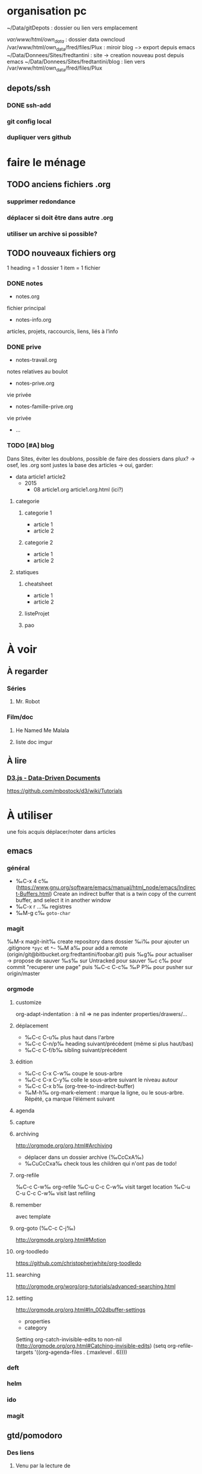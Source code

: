 * organisation pc
~/Data/gitDepots : dossier ou lien vers emplacement

/var/www/html/own_data/ : dossier data owncloud
/var/www/html/own_data/fred/files/Plux : miroir blog −> export depuis emacs
~/Data/Donnees/Sites/fredtantini : site -> creation nouveau post depuis emacs
~/Data/Donnees/Sites/fredtantini/blog : lien vers /var/www/html/own_data/fred/files/Plux
** depots/ssh
*** DONE ssh-add
*** git config local
*** dupliquer vers github

* faire le ménage

** TODO anciens fichiers .org
*** supprimer redondance
*** déplacer si doit être dans autre .org
*** utiliser un archive si possible?
** TODO nouveaux fichiers org
1 heading = 1 dossier
1 item = 1 fichier
*** DONE notes 
- notes.org
fichier principal
- notes-info.org
articles, projets, raccourcis, liens, liés à l’info
*** DONE prive
- notes-travail.org
notes relatives au boulot
- notes-prive.org
vie privée
- notes-famille-prive.org
vie privée
- ...
*** TODO [#A] blog 
Dans Sites, éviter les doublons, possible de faire des dossiers dans plux?
-> osef, les .org sont justes la base des articles -> oui, garder:
- data
  article1
  article2
  - 2015
    - 08
      article1.org
      article1.org.html (ici?)
**** categorie
***** categorie 1
- article 1
- article 2
***** categorie 2
- article 1
- article 2
**** statiques
***** cheatsheet
- article 1
- article 2
***** listeProjet
***** pao
* À voir
** À regarder
*** Séries
**** Mr. Robot
*** Film/doc
**** He Named Me Malala
**** liste doc imgur
** À lire
*** [[https://d3js.org/][D3.js - Data-Driven Documents]]

 https://github.com/mbostock/d3/wiki/Tutorials

* À utiliser
une fois acquis déplacer/noter dans articles
** emacs
*** général
- ‰C-x 4 c‰ (https://www.gnu.org/software/emacs/manual/html_node/emacs/Indirect-Buffers.html)
  Create an indirect buffer that is a twin copy of the current buffer, and select it in another window
- ‰C-x r …‰ registres
- ‰M-g c‰ =goto-char=
*** magit
‰M-x magit-init‰
create repository dans dossier
‰i‰ pour ajouter un .gitignore =*pyc= et =*~=
‰M a‰ pour add a remote (origin/git@bitbucket.org:fredtantini/foobar.git)
puis
‰g‰ pour actualiser -> propose de sauver
‰s‰ sur Untracked pour sauver
‰c c‰ pour commit "recuperer une page" puis ‰C-c C-c‰
‰P P‰ pour pusher sur origin/master

*** orgmode
**** customize
org-adapt-indentation : à nil => ne pas indenter properties/drawers/...
**** déplacement
- ‰C-c C-u‰ plus haut dans l'arbre
- ‰C-c C-n/p‰ heading suivant/précédent (même si plus haut/bas)
- ‰C-c C-f/b‰ sibling suivant/précédent
**** édition
- ‰C-c C-x C-w‰ coupe le sous-arbre
- ‰C-c C-x C-y‰ colle le sous-arbre suivant le niveau autour
- ‰C-c C-x b‰     (org-tree-to-indirect-buffer)
- ‰M-h‰ org-mark-element : marque la ligne, ou le sous-arbre. Répété,
  ça marque l’élément suivant
**** agenda
**** capture
**** archiving
http://orgmode.org/org.html#Archiving
  - déplacer dans un dossier archive (‰CcCxA‰)
  - ‰CuCcCxa‰ check tous les children qui n'ont pas de todo!

**** org-refile 
‰C-c C-w‰ org-refile
‰C-u C-c C-w‰ visit target location
‰C-u C-u C-c C-w‰ visit last refiling
**** remember
avec template
**** org-goto (‰C-c C-j‰) 
http://orgmode.org/org.html#Motion
**** org-toodledo
    https://github.com/christopherjwhite/org-toodledo
**** searching
http://orgmode.org/worg/org-tutorials/advanced-searching.html
**** setting
http://orgmode.org/org.html#In_002dbuffer-settings
- properties
- category
Setting org-catch-invisible-edits to non-nil (http://orgmode.org/org.html#Catching-invisible-edits)
(setq org-refile-targets '((org-agenda-files . (:maxlevel . 6))))

*** deft
*** helm
*** ido
*** magit
** gtd/pomodoro
*** Des liens
**** Venu par la lecture de 
     https://medium.com/dev-notes/la-technique-pomodoro-c00603da47f9
**** site officel
     http://pomodorotechnique.com/
**** Recherche avec emacs
***** http://www.agilesoc.com/2011/08/08/emacs-org-mode-kanban-pomodoro-oh-my/
***** http://www.emacswiki.org/emacs/pomodoro
***** http://headhole.org/organisation/2012/08/22/org-mode-gtd-and-the-pomodoro-technique/
***** http://theadmin.org/articles/pomodoro-emacs-with-orgmode/
***** fcouchet
****** http://www.couchet.org/blog/index.php?post/2010/08/04/Pomodoro-et-org-mode
****** http://www.couchet.org/blog/index.php?post/2010/02/20/Sur-la-route-de-Pomodoro
****** http://www.couchet.org/20110412-lille/
****** http://www.couchet.org/20110412-lille/gtd-ztd-org-mode.pdf
***** http://orgmode.org/worg/org-gtd-etc.html
**** ztd http://www.habitudes-zen.fr/2009/zen-to-done-ztd-lultime-systeme-simple-de-productivite/
***** recueillir
****** idéalement, dans emacs, voir pour prendre un carnet
***** scruter
****** ne pas attendre pour prendre une note, lire un mail… si ça prend moins de 2 minutes
***** planifier
****** programmer Most Important Tasks pour la semaine, gros galets pour la journée
***** faire
****** 1 tâche à la fois
avec pomodoro?
***** Système de confiance simple
****** listes séparées simples, à vérifier chaque jour
***** organiser
****** répartir les notes «receuillir» dans ces listes
***** examire
****** examiner système et objectifs chaque semaine
***** simplifier
****** réduire objectifs et tâches pour garder que les plus importantes
***** Routine
****** définir et conserver des routine
*** Mise en place
**** Commencer doucement:
***** planifier 3 most important tasks chaque semaine -> 25/50 min
***** planifier le gros de la journée chaque jour -> 25 min
***** veille
****** 1 scéance maison par jour pour dépiler flux rss -> ajout de notes à lire
****** 1 scéance de lecture des choses notées à partir des «à lire» -> ajout d'autres «à lire»
** ssh
- https://confluence.atlassian.com/bitbucket/configure-multiple-ssh-identities-for-gitbash-mac-osx-linux-271943168.html
- http://www.robotgoblin.co.uk/blog/2012/07/24/managing-multiple-ssh-keys/

* À faire
** stopmotion lego

* TODO À trier plus
** Info
*** emacs                                                                :QL:
**** Modes/fonctions sympas
***** auto-fill-mode
passe à la ligne automatiquement (comme en faisant ‰M-q‰ à chaque frappe)
***** scroll-lock-mode
déplace l’écran au lieu du curseur : par exemple, si le curseur est au
milieu de l’écran, ‰C-n‰ fait remonter l’écran d’une ligne ; le
curseur est sur la ligne d’après, mais toujours au milieu de l’écran.
***** hl-line-mode 
la ligne courante est mise en relief.
***** annotations sans changer le fichier
https://github.com/bastibe/annotate.el
***** configurer son mode-line
****** http://shibayu36.hatenablog.com/entry/2014/04/01/094543
***** prettify-symbols-mode
pour avoir par exemple des λ quand on tape lambda ou des ≤ quand on tape <= (voir l’aide de la fonction)
****** https://github.com/drothlis/pretty-symbols
***** des registres interactifs (àla ido)
****** https://github.com/atykhonov/iregister.el
via http://www.reddit.com/r/emacs/comments/22ssyg/interactive_register_commands_for_emacs/
***** set-mark-command-repeat-pop
****** https://twitter.com/themathiasdahl/status/455651528322584576.
#+BEGIN_QUOTE
If you use C-u C-SPC to pop mark, check out the option
set-mark-command-repeat-pop. Then you do only C-SPC after an initial
pop. #emacs
#+END_QUOTE
***** 24.4
C-x SPC -> kill-yank.. easy
New command `C-x C-k x' (`kmacro-to-register') stores keyboard macros in registers.
superword-mode
****** snip emacs                                                   :QL:snip:
***** DONE M-x whitespace-cleanup
***** TODO visual-regexp 
comme replace-regexp, mais avec des couleurs pour chaque partie de la regexp
****** http://www.emacswiki.org/emacs/VisualRegexp
****** https://github.com/benma/visual-regexp.el
***** DONE `whitespace-cleanup' (whitespace.el)
***** TODO auto-revert-tail-mode pour simuler tail -f
****** voir aussi http://www.emacswiki.org/emacs/TrackChanges 
****** et highlight-changes-mode code-review
***** TODO god-mode
un appui sur ESC pour passer de C-a C-k C-n C-y à akny, de M-f M-f M-f à gf.., etc.
****** https://github.com/chrisdone/god-mode
***** ibuffer-fontification-alist
****** exemple dans :https://raw.githubusercontent.com/avar/dotemacs/master/.emacs
****** depuis : http://www.reddit.com/r/emacs/comments/21fjpn/fontifying_buffer_list_for_emacs_243/
***** DONE deleteblank when saving
****** https://github.com/jaseemabid/emacs.d/blob/master/init.el#L487
***** remember tramp connection
****** https://github.com/jaseemabid/emacs.d/commit/817829640db031019cde79e7fc6f531ea42a2b22
***** TODO fancy-narrow
comme narrow, mais au lieu de supprimer le texte, le grise
****** https://github.com/Bruce-Connor/fancy-narrow
***** org-protocol
****** http://www.marshut.com/isriwm/org-protocol-title.html
***** M-l/u/c marche aussi avec un argument négatif
****** https://www.gnu.org/software/emacs/manual/html_node/emacs/Fixing-Case.html#Fixing-Case
***** options pour comment indenter le C
****** http://www.emacswiki.org/emacs/IndentingC
***** org-mode : comment supprimer certains markup
****** http://stackoverflow.com/questions/22491823/disable-certain-org-mode-markup/22493885#22493885
***** TODO gérer les minor modes facilement
****** https://github.com/ShingoFukuyama/manage-minor-mode
***** TODO which-function-mode pour afficher le nom de la fonction dans l'info
****** http://emacsredux.com/blog/2014/04/05/which-function-mode/
***** paredit-split/join-sexp pour passer de (foo bar) à (foo) (bar) ou "hello world" à "hello" "world"
****** http://www.emacswiki.org/emacs/PareditCheatsheet 
***** pretty printing le résultat d'une expression
****** https://github.com/steckerhalter/ipretty
***** TODO major mode pour html + block "php/jsp/template"
****** http://web-mode.org/
***** indirect buffer permet de faire du narrow sur différentes régions
****** http://demonastery.org/2013/04/emacs-narrow-to-region-indirect/
***** TODO rainbow-deliminators.el parenthèses/crochets/… en couleur pour savoir où on en est
****** http://www.emacswiki.org/emacs/RainbowDelimiters
***** TODO Kill & Mark Things Easily in Emacs
****** https://github.com/leoliu/easy-kill
***** TODO afficher les suites possibles d'un raccourci (plutôt que de faire C-h)
****** https://github.com/kbkbkbkb1/guide-key
***** TODO keychord pour lancer une commande quand on appuie sur 2 touches en même temps
****** http://www.emacswiki.org/emacs/KeyChord
****** http://www.reddit.com/r/emacs/comments/22hzx7/what_are_your_keychord_abbreviations/
***** TODO company mode : COMPlete ANYthing «popup qui affiche les complétions possibles»
****** http://www.emacswiki.org/emacs/CompanyMode
****** http://company-mode.github.io/
***** conversion en masse via un makefile
****** https://github.com/abo-abo/make-it-so
***** TODO export org-mode: possible en asynchrone
****** http://orgmode.org/manual/The-Export-Dispatcher.html
***** TODO impatient mode : voir le changement dans le navigateur dès qu'on tape
****** https://github.com/netguy204/imp.el
***** liens dans org-mode
****** abbreviations
******* [\[linkword:tag]\[description]] avec linkword dans org-link-abbrev-alist %s remplacé par le tag
******* #+LINK: google    http://www.google.com/search?q=%s pour dans 1 seul buffer -> [\[google:foobar]]
******* http://orgmode.org/manual/Link-abbreviations.html#Link-abbreviations
****** search option
        [[file:~/code/main.c::255]] ligne
        [[file:~/xx.org::My Target]] <<target
        [[file:~/xx.org::*My Target]] header
        [[file:~/xx.org::#my-custom-id]] lien avec propriété CUSTOM_ID
        [[file:~/xx.org::/regexp/]] occur / org-occur
******* http://orgmode.org/manual/Search-options.html#Search-options
****** radio target
******* For example, a target ‘<<<My Target>>>’ causes each occurrence of ‘My Target’ in normal text to become activated as a link. (en faisant un C-c C-c).
******* http://orgmode.org/manual/Radio-targets.html#Radio-targets
****** snip bash                                                    :QL:snip:
***** header-line-format variable, the same as mode-line-format
***** (require 'paren)
****** (setq show-paren-style 'parenthesis)
****** (show-paren-mode +1)
****** Show Paren Delay + grand, mais Show Paren Style: Value Menu expression
****** https://github.com/Fuco1/smartparens : Some of these packages include autopair, textmate, wrap-region, electric-pair-mode, paredit and others
****** paredit http://www.emacswiki.org/emacs/ParEdit
***** http://www.emacswiki.org/emacs/HighlightTemporarily
***** C-h a ≠ M-x apropos !!!!!
***** display table
****** (or standard-display-table (setq standard-display-table (make-display-table)))
****** (aset standard-display-table ?\f (vconcat "\n" (make-vector 78 ?-) "^L\n"))
***** https://github.com/technomancy/better-defaults/blob/master/better-defaults.el
***** http://www.emacswiki.org/emacs/HippieExpand
***** undo-tree
****** http://www.dr-qubit.org/emacs.php#undo-tree-docs
****** http://www.emacswiki.org/emacs/UndoTree
***** magit-tramp https://github.com/sigma/magit-tramp
***** https://github.com/victorhge/iedit
***** https://github.com/magnars/multiple-cursors.el
***** https://linuxfr.org/users/philippemc/journaux/emacs-24-toute-resistance-est-inutile#comment-1485777
***** smex M-x àla ido
***** http://jblevins.org/projects/deft/
***** zenburn-theme
***** js2-mode
***** flx-ido
***** https://github.com/lewang/flx
***** https://github.com/emacs-helm/helm/wiki
***** http://www.emacswiki.org/emacs/ELPA repository, eval after load etc.
***** mmm-mode multiple-major-mode coexistant http://www.emacswiki.org/emacs/MmmMode
***** https://github.com/tkf/emacs-ipython-notebook
***** http://common-lisp.net/project/slime/
***** (global-)linum-mode
***** mettre les customize séparément
tip 7 de http://a-nickels-worth.blogspot.fr/2007/11/effective-emacs.html 
***** profiler le init
http://www.emacswiki.org/emacs/ProfileDotEmacs
***** autoload
http://stackoverflow.com/questions/4189159/emacs23-elisp-how-to-properly-autoload-this-library
http://stackoverflow.com/questions/6886643/file-extension-hook-in-emacs
http://emacswiki.org/emacs/AutoLoad
http://www.gnu.org/software/emacs/manual/html_mono/elisp.html#Autoload
***** demarrer le daemon et utiliser le client
    http://stackoverflow.com/a/4189193
***** python ide
http://pedrokroger.net/2010/07/configuring-emacs-as-a-python-ide-2/
**** workflow
***** http://irreal.org/blog/?p=3730
quick note
***** http://sachachua.com/blog/2015/02/learn-take-notes-efficiently-org-mode/
***** http://irreal.org/blog/?p=3726
capturing blog idea
***** à lire : les options que l’on peut mettre dans #+BEGIN_... (-n -r)
****** http://orgmode.org/manual/Literal-examples.html#fn-3
***** des templates pour C-c r

***** decoupage .c a gauche .h a droite
http://stackoverflow.com/questions/1002091/how-to-force-emacs-not-to-display-buffer-in-a-specific-window/1002172#1002172
**** à étudier
***** à lire : overlays
****** http://www.gnu.org/software/emacs/manual/html_node/elisp/Managing-Overlays.html#Managing-Overlays
******* http://www.gnu.org/software/emacs/manual/html_node/elisp/Text-Properties.html#Text-Properties
******* https://github.com/ShingoFukuyama/ov.el#ovel-
***** à lire http://www.fclose.com/5407/making-emacs-startup-faster/
***** exemple de =modify-syntax-entry=
****** http://stackoverflow.com/a/1772365/3336968
****** http://www.emacswiki.org/emacs/EmacsSyntaxTable
****** http://www.lunaryorn.com/2014/03/12/syntactic-fontification-in-emacs.html
***** [[http://stackoverflow.com/questions/1706157/in-emacs-how-do-i-figure-out-which-package-is-loading-tramp][In Emacs How Do I Figure Out Which Package Is Loading Tramp]]
réponse :
#+BEGIN_SRC elisp
(eval-after-load "tramp"
  '(debug))
#+END_SRC
***** manipuler les overlay facilement
****** https://github.com/ShingoFukuyama/ov.el#ovel-
***** http://www.imagemagick.org/Usage/
**** autre
***** citation Emacs/vegan
***** https://twitter.com/timotm/status/446633786797588480
****** OH @eagleflo: "#Emacs is the vegan option - too much hassle for most people but those using it can't shut up about it"

***** les évolutions de org-mode:
****** http://orgmode.org/Changes.html
****** http://orgmode.org/Changes_old.html

***** http://www.reddit.com/r/emacs/comments/230ali/orglike_editor_in_html5_nice_as_a_start_page
****** http://clearly.pl/toto ?
***** update de la configs 23/24
****** config
*******  (setq scroll-step 1)
*******  (setq scroll-conservatively 100000
*******  (global-set-key (kbd "<f2>") 'find-function)
*******  (scroll-bar-mode 0)
*******  (tool-bar-mode 0)
*******  (menu-bar-mode 0)
***** emacs pour débutants                                        :Statiques:
des liens pour ceux qui débutent
****** http://www.emacswiki.org/
******* http://www.emacswiki.org/emacs/EmacsNiftyTricks
****** https://github.com/rdallasgray/graphene
****** https://github.com/technomancy/better-defaults
****** https://github.com/bbatsov/prelude
****** http://wikemacs.org/index.php/Main_Page (http://wikemacs.org/index.php/Emacs_Terminology)
****** http://emacs.sexy/img/How-to-Learn-Emacs-v2-Large.png
****** http://www.braveclojure.com/basic-emacs/
****** http://batsov.com/articles/2011/11/30/the-ultimate-collection-of-emacs-resources/
****** http://www.emacswiki.org/emacs/EmacsScreencasts
*******  http://blog.desdelinux.net/crear-un-screenshot-o-screencast-en-gif/
*******  https://www.google.com/search?q=gif+screencast+type
*******  http://www.reddit.com/r/emacs/comments/1yu2j0/generating_gifs_showing_emacs_features/
*******  http://draketo.de/light/english/emacs/org-screenshot-inline
***** https://en.wikipedia.org/wiki/Homoiconicity
***** https://github.com/xaccrocheur/kituu/blob/master/.emacs
*** bash
**** C-M-e : remplace l'alias avant de l'exécuter
***** http://stackoverflow.com/questions/22612627/print-terminal-alias-command-as-well-as-executing-it
*** idées projets/code                                        :articles_blog:
**** https://demo.cozycloud.cc/#home
**** http://jeux.developpez.com/tutoriels/tile-mapping-construction-niveau/
**** http://devfiles.myopera.com/articles/649/example5.html deluxepaint 3 flocon
**** http://www.kde.org/applications/games/ktuberling/development
**** http://root.suumitsu.eu/links/?vMyatQ Random-Imgur-Wall

*** emacs comme ide pour Python                                   :Statiques:
Des configs emacs pour python
http://www.kurup.org/blog/2012/10/24/emacs-for-python-programming/ (ou je découvre https://github.com/pinard/Pymacs)
http://www.saltycrane.com/blog/2010/05/my-emacs-python-environment/
https://github.com/gabrielelanaro/emacs-for-python
http://www.enigmacurry.com/2008/05/09/emacs-as-a-powerful-python-ide/
**** modes emacs utiles pour plein de gens et donc à regarder, pas forcément que pour python
***** [[https://github.com/proofit404/anaconda-mode][anaconda-mode (github)]]
Code navigation, documentation lookup and completion for Python.
***** [[https://github.com/auto-complete/auto-complete][auto-complete-mode (github.com)]]
Auto-Complete is an intelligent auto-completion extension for Emacs. It extends the standard Emacs completion interface and provides an environment that allows users to concentrate more on their own work.
Les gens semblent quand même préférer company-mode
***** [[https://github.com/capitaomorte/autopair][autopair (github.com)]]
Autopair is an extension to the Emacs text editor that automatically pairs braces and quotes
***** [[http://cedet.sourceforge.net/][cedet (sourceforge)]]
CEDET is a Collection of Emacs Development Environment Tools written with the end goal of creating an advanced development environment in Emacs. 
Installé sur emacs ≥ 23.2
***** [[http://company-mode.github.io/][company-mode (github.io)]]
Company is a text completion framework for Emacs. The name stands for "complete anything". It uses pluggable back-ends and front-ends to retrieve and display completion candidates.
***** [[https://github.com/alexott/ecb][ecb (github.com)]]
This package contains a code browser for several programming-languages for (X)Emacs.
Installé sur emacs ≥ 23.2
***** [[https://github.com/jorgenschaefer/elpy][elpy (github.com)]]
Emacs Python Development Environment
Nécessite d’installer : jedi ou rope ; flake8 ; importmagic
Utilise rope ou jedi, company-mode, highlight-indentation, yasnippet, eldoc, python.el, find-file-in-project, idomenu, ido’s completion, pydoc, flymake, pyvenv
***** [[https://github.com/flycheck/flycheck][flycheck (github.com)]][[http://www.flycheck.org/][(home)]]
Flycheck is a modern on-the-fly syntax checking extension for GNU Emacs 24, intended as replacement for the older Flymake extension which is part of GNU Emacs.
***** [[http://www.emacswiki.org/emacs/FlySpell][flyspell (emacswiki)]]
Flyspell enables on-the-fly spell checking in Emacs by the means of a minor mode. It is called Flyspell. This facility is hardly intrusive. It requires no help. Flyspell highlights incorrect words as soon as they are completed or as soon as the TextCursor hits a new word.
part of Emacs
***** [[https://github.com/tkf/emacs-jedi][jedi.el (github.com)]] 
Jedi.el is a Python auto-completion package for Emacs. It aims at helping your Python coding in a non-destructive way. It also helps you to find information about Python objects, such as docstring, function arguments and code location.
***** [[https://github.com/magit/magit][magit (github)]]
Magit is an interface to the version control system Git, implemented as an Emacs package. Magit aspires to be a complete Git porcelain. While we cannot (yet) claim, that Magit wraps and improves upon each and every Git command, it is complete enough to allow even experienced Git users to perform almost all of their daily version control tasks directly from within Emacs. While many fine Git clients exist, only Magit and Git itself deserve to be called porcelains. 
***** [[https://github.com/davidmiller/pony-mode][pony-mode (github.com)]]
A Django mode for emacs.
***** [[https://github.com/bbatsov/projectile][projectile (github.com)]]
Projectile is a project interaction library for Emacs. Its goal is to provide a nice set of features operating on a project level without introducing external dependencies(when feasible). For instance - finding project files has a portable implementation written in pure Emacs Lisp without the use of GNU find (but for performance sake an indexing mechanism backed by external commands exists as well).
***** [[https://github.com/fgallina/python-django.el][python-django.el (github.com)]]
A Jazzy package for managing Django projects.
Nécessite https://github.com/fgallina/python.el ou emacs ≥ 24.3
***** [[https://github.com/tkf/emacs-python-environment][python-environment (github.com)]]
Python virtualenv API for Emacs Lisp
***** [[https://github.com/jorgenschaefer/pyvenv][pyvenv (github.com)]]
This is a simple global minor mode which will replicate the changes done by virtualenv activation inside Emacs.
***** [[https://github.com/python-rope/ropemacs][ropemacs (github.com)]]
Ropemacs is an emacs mode that uses rope library to provide features like python refactorings and code-assists.
Nécessite rope et pymacs
***** [[https://github.com/Fuco1/smartparens][smartparens (github.com)]]
Smartparens is minor mode for Emacs that deals with parens pairs and tries to be smart about it. It started as a unification effort to combine functionality of several existing packages in a single, compatible and extensible way to deal with parentheses, delimiters, tags and the like. 
***** [[https://www.gnu.org/software/emacs/manual/html_node/emacs/Speedbar.html][speedbar (gnu.org)]]
The speedbar is a special frame for conveniently navigating in or operating on another frame
***** [[https://www.gnu.org/software/emacs/manual/html_node/emacs/Tags.html][Tags (gnu.org)]]
***** [[https://github.com/aculich/virtualenv.el][virtualenv (github.com)]]
À remplacer par pyvenv, virtualenvwrapper ou python-environment
***** [[https://github.com/porterjamesj/virtualenvwrapper.el][virtualenvwrapper (github.com)]]
A featureful virtualenv tool for Emacs. Emulates much of the functionality of Doug Hellmann's virtualenvwrapper.
***** [[https://github.com/abingham/emacs-ycmd][ymcd-mode (github.com)]]
emacs-ycmd is a client for ycmd, the code completion system. It takes care of managing a ycmd server and fetching completions from that server.
**** outils python 
***** [[https://gitlab.com/pycqa/flake8][flake8 (gitlab)]]
flake8 is a python tool that glues together pep8, pyflakes, mccabe, and third-party plugins to check the style and quality of some python code.
***** [[https://github.com/alecthomas/importmagic][importmagic (github.com)]]
A Python library for finding unresolved symbols in Python code, and the corresponding imports
***** [[http://ipython.org/][ipython (home)]]
IPython provides a rich architecture for interactive computing
***** [[https://pypi.python.org/pypi/jedi][jedi (pypi)]] 
An autocompletion tool for Python that can be used for text editors.
***** [[https://github.com/pypa/pip][pip (github.com)]]
The PyPA recommended tool for installing Python packages
***** [[https://github.com/pyflakes/pyflakes/][pyflakes (github.com)]]
A simple program which checks Python source files for errors.
Pyflakes analyzes programs and detects various errors. It works by parsing the source file, not importing it, so it is safe to use on modules with side effects. It's also much faster.
***** [[https://github.com/python-rope/rope][rope (github.com)]]
a python refactoring library
***** [[https://pypi.python.org/pypi/virtualenv][virtualenv (pypi)]]
``virtualenv`` is a tool to create isolated Python environments.
***** [[https://bitbucket.org/dhellmann/virtualenvwrapper/][virtualenvwrapper (bitbucket.org)]]
virtualenvwrapper is a set of extensions to Ian Bicking's virtualenv tool. The extensions include wrappers for creating and deleting virtual environments and otherwise managing your development workflow, making it easier to work on more than one project at a time without introducing conflicts in their dependencies.
***** [[https://github.com/Valloric/ycmd][ycmd (github.com)]]
A code-completion & comprehension server
**** les tests python
***** [[https://docs.python.org/2/library/unittest.html][unittest (module)]]
***** [[http://pytest.org/latest/][pytest (home)]]
***** [[https://pypi.python.org/pypi/unittest2][unittest2 (pypi)]]
***** [[https://docs.python.org/2/library/doctest.html][doctest (module)]]
***** [[https://docs.python.org/3/library/unittest.mock.html][unitest.mock (module)]]
***** [[https://pypi.python.org/pypi/mock][mock (pypi)]]
***** [[http://nose.readthedocs.org/en/latest/][nose (readthedocs)]]
***** [[http://nose2.readthedocs.org/en/latest/][nose2 (readthedocs)]]
***** [[http://testrun.org/tox/latest/][tox (home)]]
***** [[https://code.google.com/p/pymox/][mox (code.google.com)]]
***** [[https://github.com/dag/attest][attest (github.com)]]
***** [[http://lettuce.it/][lettuce (home)]]
***** web
****** [[http://twill.idyll.org/][twill (home)]]
****** [[https://webtest.readthedocs.org/en/latest/][webtest (readthedocs)]]
****** [[http://www.seleniumhq.org/][selenium (home)]]
****** [[http://www.getwindmill.com/][windmill (home)]]
****** [[http://mechanicalcat.net/tech/webunit/][webunit (home)]]
****** [[https://pypi.python.org/pypi/splinter][splinter (pypi)]]
**** intégration continue/coverage
***** [[http://travis-ci.org][travis-ci]]
***** [[http://corevalls.io][corevalls]]
***** [[https://bitbucket.org/ned/coveragepy][coverage.py (bitbucket)]]
*** crudrest                                                         
**** http://ddg.gg/?q=django+rest+python+!g
**** http://www.django-rest-framework.org/tutorial/quickstart/
**** http://gotofritz.net/blog/weekly-challenge/restful-python-api-bottle
**** http://www.pythondiary.com/tutorials/simple-crud-app-django.html
**** http://apprendre-python.com/page-django-rest-framework-drf-cours-tuto-tutoriel-exemples
**** http://larlet.fr/david/biologeek/archives/20070501-developper-une-application-restful-avec-django/
**** http://www.bortzmeyer.org/rest-sql-unicode-exemple.html
**** http://docs.webob.org/en/latest/do-it-yourself.html             
*** django+test                                                      :projet:
http://chimera.labs.oreilly.com/books/1234000000754/pr04.html

*** firefox extensions
**** mouse gesture
HGH
BGB
HBD
DB
**** disconnect
**** ublock origin
**** lazarus
**** wikiwand
**** selenium
**** tamper data
**** rikai chan
*** avoir des idées d'articles                                         :idee:
**** Lectures du jour
idée : ce qu'on lit et qu'on trouve intéressant, on ne le bookmark pas, mais on le partage en disant pquoi c'est bien ?
org-mode souhaité
***** sol possibles
- shaarli 
  + fction export org-mode
- org-mode
  - publier le soir
  + faire un tri plus fin
recopier/sauver l'article en demandant -> contacter + remercier
- shaarli puis exporte «du jour» (ou plutôt depuis) en fichier org
**** Actions informatiques du jour
***** un pb, comment je l'ai abordé, la solution.
- peut être simple :
  - raccourcis emacs utilisés pour résoudre un pb, noter un truc
    - dump de C-h l ?
  - script bash tt bête, etc.
  - suite à lecture tuto
- plus compliqué
  - faire un article ? pour détailler comment c'est pensé
***** ce que j'ai découvert
- raccourcis/fonction emacs
**** Traductions d'article
**** code completion/info sur definition/vers un IDE
auto-complete http://cx4a.org/software/auto-complete/ autocompletion
cedet http://alexott.net/en/writings/emacs-devenv/EmacsCedet.html The CEDET package is a collection of libraries, that implement different commands, but all of them have common goal  — provide functionality for work with source code written in different programming languages
etags (M-.) construit une table qui permet de naviguer vers définition de fonctions, etc. http://www.emacswiki.org/emacs/EmacsTags https://www.gnu.org/software/emacs/manual/html_node/eintr/etags.html https://www.gnu.org/software/emacs/manual/html_node/emacs/Tags.html#Tags http://www.jayconrod.com/posts/36/emacs-etags-a-quick-introduction http://blog.chmouel.com/2009/07/03/update-emacsvim-tags-with-inotify/
yasnippet http://www.emacswiki.org/emacs/Yasnippet https://github.com/capitaomorte/yasnippet écriture de squelettes
flymake http://www.emacswiki.org/emacs/FlyMake vérification de code à la volée
imenu http://www.emacswiki.org/emacs/ImenuMode naviguer dans le buffer : M-x imenu-add-menubar-index -> dans le menu apparait Index (marche pour org-mode !) ou M-x imenu, puis tab pour la liste (sinon, M-x imenu-add-to-menubar puis un nom, qui remplacera «Index» dans la menubar)
semantic https://www.gnu.org/software/emacs/manual/html_node/emacs/Semantic.html provide search, navigation, and completion commands that are powerful and precise. https://www.gnu.org/software/emacs/manual/html_node/semantic/index.html
speedbar
http://www.gnu.org/software/global/ ? source code tagging system, comme etag, mais indépendant du navigateur. Voir aussi https://github.com/OpenGrok/OpenGrok/wiki/Comparison-with-Similar-Tools
http://ecb.sourceforge.net/ "Emacs Code Browser" http://ecb.sourceforge.net/screenshots/index.html speedbar, treewindows, compilerwindows, liste des fonctions...
http://www.gnu.org/software/idutils/
http://stackoverflow.com/questions/750267/emacs-tab-completion-of-local-python-variables http://stackoverflow.com/a/750721 http://stackoverflow.com/a/765390
projectile https://github.com/bbatsov/projectile toggle between code and its test, kill all project buffers, replace in project, grep in project...
elisp :
C-h f / C-h v
eldoc  http://www.emacswiki.org/emacs/ElDoc (shows you, in the echo area, the argument list of the function call you are currently writing) + supporté dans certains modes
http://stackoverflow.com/questions/7022898/emacs-autocompletion-in-emacs-lisp-mode 
C http://www.emacswiki.org/emacs/CScopeAndEmacs
python https://github.com/jorgenschaefer/elpy/wiki/Features (rope, jedi...)
javascript http://blog.deadpansincerity.com/2011/05/setting-up-emacs-as-a-javascript-editing-environment-for-fun-and-profit/ bien détaillé, qui reprend autocomplete et utilise également flymake-jslint, code folding, javascrit console, yasnippet
***** examples
http://www.jesshamrick.com/2012/09/18/emacs-as-a-python-ide/
http://www.enigmacurry.com/2008/05/09/emacs-as-a-powerful-python-ide/
http://www.obsidianrook.com/perlnow/emacs_as_perl_ide.html
http://www.logilab.org/blogentry/173886
http://truongtx.me/2013/03/10/emacs-setting-up-perfect-environment-for-cc-programming/
http://nsaunders.wordpress.com/2009/11/18/turn-emacs-into-an-ide/
**** startup
https://duckduckgo.com/?q=understand+emacs+startup+load+unnecessary
https://www.gnu.org/software/emacs/manual/html_node/emacs/Entering-Emacs.html
http://tychoish.com/documentation/managing-emacs-configuraiton-and-lisp-systems/
http://a-nickels-worth.blogspot.fr/2007/11/effective-emacs.html
https://encrypted.google.com/search?hl=en&q=understand%20emacs%20startup%20load%20unnecessary
***** eval-after-load
http://stackoverflow.com/a/6162490
http://www.gnu.org/software/emacs/manual/html_node/elisp/Hooks-for-Loading.html
***** load fonction dans un mode
http://stackoverflow.com/a/5059383
http://stackoverflow.com/questions/3674637/enabling-certain-emacs-modes-or-features-almost-always
***** comment marche le démarrage
http://www.gnu.org/software/emacs/manual/html_node/elisp/Startup-Summary.html
**** a voir
** Passer indep                                                       :prive:
*** prix
http://user23.net/dev/dev/pricing.html
*** à voir
**** http://spiraledigitale.com/
**** Bluemind ->savoir faire linux
*****  http://blue-mind.net/partenaires/article/partenaires
*****  http://www.objectif-libre.com/fr/catalogue-des-formations-linux-et-logiciels-libres
**** http://www.planete-auto-entrepreneur.com/developper-votre-auto-entreprise/trouver-des-clients.html

** Mémoire
*** DONE Cavalier
**** anglais
***** DONE http://frezcogames.com/Knights_Tour.php : les yeux fermés
****** DONE traduire?
***** DONE http://borderschess.org/KTclosed.htm
http://borderschess.org/alt-kt_tours_frame.htm
***** DONE http://www.wikiwand.com/en/George_Koltanowski#/Blindfold_Knight.27s_Tour
***** DONE http://www.chess.com/blog/kurtgodden/a-tour-of-the-knights-tour
13,267,364,410,532 knight tours on a chessboard. http://oeis.org/A001230
***** DONE http://www.mayhematics.com/t/t.htm complet!!!
****** http://www.mayhematics.com/t/1n.htm intro
***** DONE http://mathworld.wolfram.com/KnightGraph.html wolphram 
***** DONE http://classes.bnf.fr/echecs/pedago/antho/09.htm
GO échec Pérec (http://classes.bnf.fr/echecs/pedago/antho/09.htm)
**** francais
***** https://duckduckgo.com/?q=r%C3%A9soudre+probl%C3%A8me+du+cavalier&t=ffcm
*** http://www.ludism.org/mentat/CalendarFeat
*** mem dep
*** mem kanji
*** pi
3.1415926535897932384626433832795028841971693993751058209749445923078164062862089986280348253421170679
14.15.92 Renaud - lance/Souffle - Nénuphar
65.35.89 Simba - maison/aSpire - Pantalon
79.32.38 P.Petrelli - maison/Nappe - Parchemin
46.26.43 Dupont - négocie/Ding-Dong - Moustique
38.32.79 Vegeta - maison/Nappe - Perceuse
50.28.84 Candeloro - négocie/Vuvuzela - Robe
19.71.69 Piaf - travail/éLectricien - Venezuela
39.93.75 Piccolo - piège/eMMure - Scie
10.58.20 Cabrel - esquisse/Visage - Koala
97.49.44 Tapie - roule/Poubelle - aRaignée
59.23.07 Platini - négocie/Miaule - Tét*
81.64.06 Luigi - détruit/Rouleau-compresse - Dent
28.62.08 Vandel - détruit/Nunchaku - Veines
99.86.28 Pasqua - vétu/Danseur - Vampire
03.48.25 Mitsurugi - roule/Voiture - Souris
34.21.17 Rock lee - négocie/huLule - Tarte
06.79... Dahlsim - travaille/Pompier

* PCG

** Robots on ice
#Robots on ice



##Part 1 - The basic
You are helping a robot `R` on an iced island. `R` can go
up/down/left/right. But since the island is made of ice, it cannot
move only 1 square at a time, but instead moves in straight line. Your
task is to help `R` reach `G`.

### Input

The input (file, stdin, input, whatever suits you) is an `n×m`
matrice with the following characters:

- `R` The robot
- `G` The goal
- `#` An obstacle that stops the robot
- ` ` Ice

The island is surrounded by a wall: the edges of the matrice always consist of `#`.

### Output
A list of instructions consisting of U/D/L/R, corresponding to
up/down/left/right.

The list should be the shortest possible. The distance traveled by the
robot doesn't count.

The output should be the map with the instructions on it, with each
instruction at the right coordinates. Each of `RG# ` should be
displayed if not overriden by an instruction (that will always be the
case for `R`)

# Example
Input:

    ##########
    # #      #
    #        #
    #  G #   #
    #        #
    #    R#  #
    #        #
    ##########

Output:
Since D,R,U,L,D is one possible solution, the output should be:

    ##########
    # #D    L#
    #        #
    #  G #   #
    #        #
    #    D#  #
    #    R  U#
    ##########

Another solution, U,R,U,L,D, should be output as:

    ##########
    # #D    L#
    #        #
    #  G #   #
    #    R  U#
    #    U#  #
    #        #
    ##########


Input:
    
    ####################
    ###R             ###
    #  ######          #
    #      #####       #
    ##                G#
    ###              ###
    ####################
    
Output:
    
    ####################
    ###R            D###
    #RD######          #
    #U L   #####       #
    ##R               G#
    ###U            L###
    ####################
    
You can assume that the puzzle always has at least 1 solution

##Part 2 - New options

The pitch is the same, but new characters can be displayed:

### Input

The input (file, stdin, input, whatever suits you) is an `n×m`
matrice with the following characters:

- `R` The robot
- `G` The goal
- `#` An obstacle that stops the robot
- ` ` Ice
- `W` Some water. Robot doesn’t like water
- `B` a Box. Robot can push the box 1 square at a time, in front of
  him (not on the side), if the next square is ` `. It cannot be
  pushed into the water, through the goal… Robot cannot push 2 boxes
  at once. When pushing, the robot stays in place.
- `1` a numbered teleportation door. Always in pair. When entering a
  teleportation door, Robot will continue sliding in the same
  direction through the other door. Can be used more than 1 time.

The island will this time be surrounded by water.

### Output
A list of instructions consisting of U/D/L/R, corresponding to
up/down/left/right.

The list should be the shortest possible. The distance traveled by the
robot doesn't count.

This time the output won't be displayed on the map, but on stdout. The
format doesn't matter:

    UDRL
or

    U
    D
    R
    L
are accepted

### Example
Input:

    WWWWWWWWWW
    W W      W
    W        W
    W  G 1   W
    W        W
    W    1R  W
    W        W
    WWWWWWWWWW

Output:

    L

Input:

    WWWWWWWWWW
    W W      W
    W    #   W
    W  G     W
    W        W
    W    BR  W
    W        W
    WWWWWWWWWW

Output:

    LLUL

The first L moves the box (and the Robot) 1 square:

    WWWWWWWWWW
    W W      W
    W    #   W
    W  G     W
    W        W
    W   B R  W
    W        W
    WWWWWWWWWW



Input:

    WWWWWWWWWWWWW
    W         # W
    W G 2       W
    W           W
    W   B 1     W
    W#2         W
    W   # 1R   #W
    W          #W
    W    #     #W
    WWWWWWWWWWWWW

Output:

    L #entering teleportation 1
    L #pushing the box to the left
    L #goint to the box
    D #going to the wall
    L #entering teleportation 2

The solution `DRULU` is also valid

Input:

    WWWWWWWWWWWWW
    W #         W
    W     #     W
    W#   1      W
    W           W
    W           W
    W    1 R    W
    W           W
    W    G      W
    WWWWWWWWWWWWW

Output:

    L #entering teleportation 1
    U #going to the wall
    R #going to the wall
    D #entering teleportation 1


In this situations, Robot cannot moves to the left:

    W  GBR   W

    W  #BR   W

    W  BBR   W

    W  WBR   W

    W    R   W


You can assume that the puzzle always has at least 1 solution


## Part 3 - With help

Same as part 2 but with others robots:

### Input

The input (file, stdin, input, whatever suits you) is an `n×m`
matrice with the following characters:

- `R` The robot
- `G` The goal
- `#` An obstacle that stops the robot
- ` ` Ice
- `W` Some water. Robot doesn’t like water
- `B` a Box. Robot can push the box 1 square at a time, in front of
  him (not on the side), if the next square is ` `. It cannot be
  pushed into the water, through the goal… Robot cannot push 2 boxes
  at once. When pushing, the robot stays in place.
- `1` a numbered teleportation door. Always in pair. When entering a
  teleportation door, Robot will continue sliding in the same
  direction through the other door. Can be used more than 1 time.
- `abcde` up to 5 robots that can move the same as Robot. They cannot
  go through other robots, including R, and can pass through the Goal.
  They can be sacrified by going into the water. They can be used more
  than 1 time.

The island is surrounded by water.

### Output
A list of instructions consisting of U/D/L/R, corresponding to
up/down/left/right, prefixed by the name of the robot moving.

The list should be the shortest possible. The distance traveled by the
robot doesn't count.

As usual, theformat doesn't matter:

    a:UDR
    R:LU
or

    aU
    aD
    aR
    RL
    RU
are accepted

### Example
Input:

    WWWWWWWWWWWWWWWWWW
    W        a     # W
    W   G            W
    W                W
    W                W
    W                W
    W             R  W
    W                W
    W       #        W
    W             #  W
    W                W
    WWWWWWWWWWWWWWWWWW

Output:

    a:R
    R:UL

The answer `DLUL` is valid but not the shortest

Input:

    WWWWWWWWWWWWWWWWWW
    W                W
    W                W
    W                W
    W                W
    W  G    a    R   W
    W                W
    W                W
    W                W
    W                W
    W                W
    WWWWWWWWWWWWWWWWWW

Output:

    a:U
    R:L

Input:

    WWWWWWWWWWWWWWWWWW
    W           #    W
    W                W
    W  #             W
    W           G    W
    W                W
    W                W
    W           b    W
    W   R       a    W
    W                W
    W                W
    WWWWWWWWWWWWWWWWWW

Output:

    b:U
    a:UL
    R:UR


Input:

    WWWWWWWWWWWWWWWWWW
    W                W
    W           #    W
    W          B     W
    W  #             W
    W     G          W
    W                W
    W  #             W
    W   e       R#   W
    W                W
    W           a    W
    WWWWWWWWWWWWWWWWWW

Output:

    e:R
    R:U
    a:UL
    R:LLDLUR


Input:

    WWWWWWWWWWWWWWWWWW
    W                W
    W         G #    W
    W   b            W
    W                W
    W           a    W
    W   c            W
    W           #    W
    W   R            W
    W                W
    W          #     W
    WWWWWWWWWWWWWWWWWW

Output:

    a:U
    b:RD
    a:D
    C:RD
    R:RU

Input:

    WWWWWWWWWW
    W    G   W
    W aBbBR  W
    WWWWWWWWWW

Output:

    a:L
    b:LL
    R:LLU

In this situations, `R`obot and `b` cannot move to the left:

    W  GaRb  W

    W  #b#R  W

    W aBbBR  W


You can assume that the puzzle always has at least 1 solution




## Sandbox Questions
Has it been done before?


What do you think? Is it understandable? Should I do 3 separated
challenges (and in the sandbox)? More, less? Which part needs more examples? What part is
unclear?

I would like to go with shortest-code win. Should I use kolmogorov instead?


** Robots on ice - the movie
Make an animated solution for Robots on ice (using curse or:
print """
#######
#R   G#
#######
"""
clear_screen()
print """
#######
# R  G#
#######
"""
clear_screen()
print """
#######
#  R G#
#######
"""
clear_screen()
print """
#######
#   RG#
#######
"""
clear_screen()
print """
#######
#    R#
#######
""")





